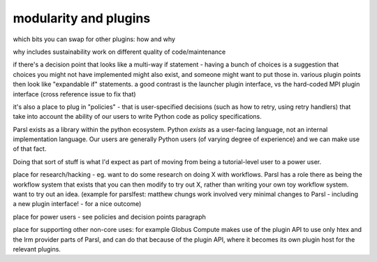 modularity and plugins
######################

which bits you can swap for other plugins: how and why

why includes sustainability work on different quality of code/maintenance

if there's a decision point that looks like a multi-way if statement - having a bunch of choices is a suggestion that choices you might not have implemented might also exist, and someone might want to put those in. various plugin points then look like "expandable if" statements. a good contrast is the launcher plugin interface, vs the hard-coded MPI plugin interface (cross reference issue to fix that)

it's also a place to plug in "policies" - that is user-specified decisions (such as how to retry, using retry handlers) that take into account the ability of our users to write Python code as policy specifications.

Parsl exists as a library within the python ecosystem. Python *exists* as a user-facing language, not an internal implementation language. Our users are generally Python users (of varying degree of experience) and we can make use of that fact.

Doing that sort of stuff is what I'd expect as part of moving from being a tutorial-level user to a power user.

place for research/hacking - eg. want to do some research on doing X with workflows. Parsl has a role there as being the workflow system that exists that you can then modify to try out X, rather than writing your own toy workflow system. want to try out an idea. (example for parslfest: matthew chungs work involved very minimal changes to Parsl - including a new plugin interface! - for a nice outcome)

place for power users - see policies and decision points paragraph

place for supporting other non-core uses: for example Globus Compute makes use of the plugin API to use only htex and the lrm provider parts of Parsl, and can do that because of the plugin API, where it becomes its own plugin host for the relevant plugins.
